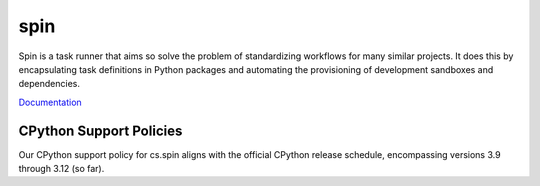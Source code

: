 ======
 spin
======

Spin is a task runner that aims so solve the problem of standardizing
workflows for many similar projects. It does this by encapsulating
task definitions in Python packages and automating the provisioning of
development sandboxes and dependencies.

`Documentation <http://frank.pages.contact.de/spin/index.html>`_

CPython Support Policies
========================

Our CPython support policy for cs.spin aligns with the official CPython release
schedule, encompassing versions 3.9 through 3.12 (so far).
